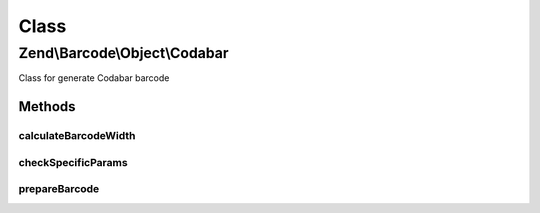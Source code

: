 .. Barcode/Object/Codabar.php generated using docpx on 01/30/13 03:02pm


Class
*****

Zend\\Barcode\\Object\\Codabar
==============================

Class for generate Codabar barcode

Methods
-------

calculateBarcodeWidth
+++++++++++++++++++++

.. function:: calculateBarcodeWidth()


    Width of the barcode (in pixels)

    :rtype: integer 



checkSpecificParams
+++++++++++++++++++

.. function:: checkSpecificParams()


    Partial check of Codabar barcode

    :rtype: void 



prepareBarcode
++++++++++++++

.. function:: prepareBarcode()


    Prepare array to draw barcode

    :rtype: array 




